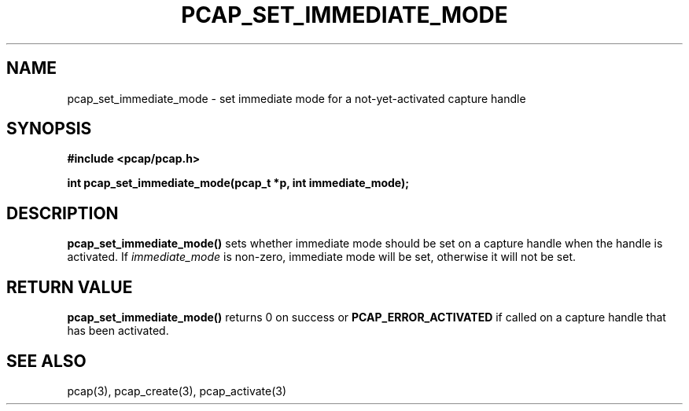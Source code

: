 .\"
.\" Copyright (c) 1994, 1996, 1997
.\"	The Regents of the University of California.  All rights reserved.
.\"
.\" Redistribution and use in source and binary forms, with or without
.\" modification, are permitted provided that: (1) source code distributions
.\" retain the above copyright notice and this paragraph in its entirety, (2)
.\" distributions including binary code include the above copyright notice and
.\" this paragraph in its entirety in the documentation or other materials
.\" provided with the distribution, and (3) all advertising materials mentioning
.\" features or use of this software display the following acknowledgement:
.\" ``This product includes software developed by the University of California,
.\" Lawrence Berkeley Laboratory and its contributors.'' Neither the name of
.\" the University nor the names of its contributors may be used to endorse
.\" or promote products derived from this software without specific prior
.\" written permission.
.\" THIS SOFTWARE IS PROVIDED ``AS IS'' AND WITHOUT ANY EXPRESS OR IMPLIED
.\" WARRANTIES, INCLUDING, WITHOUT LIMITATION, THE IMPLIED WARRANTIES OF
.\" MERCHANTABILITY AND FITNESS FOR A PARTICULAR PURPOSE.
.\"
.TH PCAP_SET_IMMEDIATE_MODE 3 "5 December 2013"
.SH NAME
pcap_set_immediate_mode \- set immediate mode for a not-yet-activated capture
handle
.SH SYNOPSIS
.nf
.ft B
#include <pcap/pcap.h>
.LP
.ft B
int pcap_set_immediate_mode(pcap_t *p, int immediate_mode);
.ft
.fi
.SH DESCRIPTION
.B pcap_set_immediate_mode()
sets whether immediate mode should be set on a capture handle when
the handle is activated.
If
.I immediate_mode
is non-zero, immediate mode will be set, otherwise it will not be set.
.SH RETURN VALUE
.B pcap_set_immediate_mode()
returns 0 on success or
.B PCAP_ERROR_ACTIVATED
if called on a capture handle that has been activated.
.SH SEE ALSO
pcap(3), pcap_create(3), pcap_activate(3)
